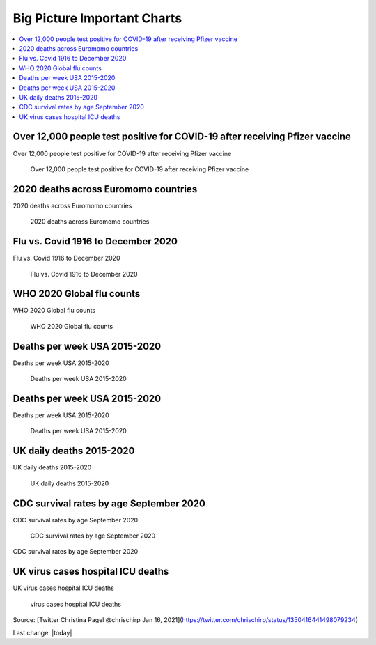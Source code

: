Big Picture Important Charts
==================================

.. contents::
  :local:



Over 12,000 people test positive for COVID-19 after receiving Pfizer vaccine
-----------------------------------------------------------------------------

Over 12,000 people test positive for COVID-19 after receiving Pfizer vaccine

.. figure:: assets/Vaccines/Death-Rates/israel-positive-after-gene-therapy.jpg
  :width: 80 %
  
  Over 12,000 people test positive for COVID-19 after receiving Pfizer vaccine 


2020 deaths across Euromomo countries
---------------------------------------------------

2020 deaths across Euromomo countries

.. figure:: assets/Vaccines/Death-Rates/2020-deaths-across-Euromomo-countries.png
  :width: 80 %
  
  2020 deaths across Euromomo countries 


Flu vs. Covid 1916 to December 2020
---------------------------------------------------

Flu vs. Covid 1916 to December 2020

.. figure:: assets/Vaccines/Death-Rates/Flu_Covid_1916_to_December_2020.jpg
  :width: 80 %
  
  Flu vs. Covid 1916 to December 2020 

WHO 2020 Global flu counts
---------------------------------------------------

WHO 2020 Global flu counts

.. figure:: assets/Vaccines/Death-Rates/WHO-2020-Global-flu-counts.jpeg
  :width: 80 %
  
  WHO 2020 Global flu counts 

Deaths per week USA 2015-2020
---------------------------------------------------
  
Deaths per week USA 2015-2020

.. figure:: assets/Vaccines/Death-Rates/deaths-per-week-USA-2015-2020.png
  :width: 80 %
  
  Deaths per week USA 2015-2020 

Deaths per week USA 2015-2020
---------------------------------------------------

Deaths per week USA 2015-2020

.. figure:: assets/Vaccines/Death-Rates/deaths-per-week-USA-2015-2020-1.png
  :width: 80 %
  
  Deaths per week USA 2015-2020 


  
UK daily deaths 2015-2020
---------------------------

UK daily deaths 2015-2020

.. figure:: assets/Vaccines/Death-Rates/UK-daily-deaths-2015-2020-large.jpeg
  :width: 80 %
  
  UK daily deaths 2015-2020 

CDC survival rates by age September 2020
---------------------------------------------------

CDC survival rates by age September 2020

.. figure:: assets/Vaccines/Death-Rates/CDC-survival-rates-by-age-September-2020.jpeg
  :width: 80 %
  
  CDC survival rates by age September 2020 

CDC survival rates by age September 2020

UK virus cases hospital ICU deaths
---------------------------------------------------

UK virus cases hospital ICU deaths

.. figure:: assets/Vaccines/Death-Rates/virus-cases-hospital-ICU-deaths.jpeg
  :width: 80 %
    
  virus cases hospital ICU deaths
  
Source: [Twitter Christina Pagel @chrischirp Jan 16, 2021](https://twitter.com/chrischirp/status/1350416441498079234)
  
Last change: |today| 